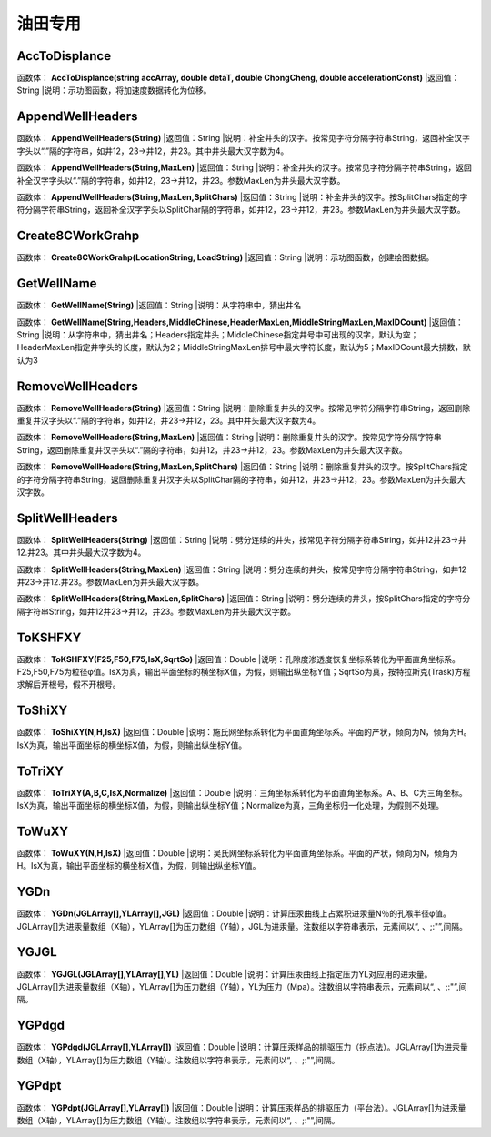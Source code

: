 .. _YouTianZhuanYong:
油田专用
======================

AccToDisplance
~~~~~~~~~~~~~~~~~~
函数体： **AccToDisplance(string accArray, double detaT, double ChongCheng, double accelerationConst)**
|返回值：String
|说明：示功图函数，将加速度数据转化为位移。

AppendWellHeaders
~~~~~~~~~~~~~~~~~~
函数体： **AppendWellHeaders(String)**
|返回值：String
|说明：补全井头的汉字。按常见字符分隔字符串String，返回补全汉字字头以“.”隔的字符串，如井12，23->井12，井23。其中井头最大汉字数为4。

函数体： **AppendWellHeaders(String,MaxLen)**
|返回值：String
|说明：补全井头的汉字。按常见字符分隔字符串String，返回补全汉字字头以“.”隔的字符串，如井12，23->井12，井23。参数MaxLen为井头最大汉字数。

函数体： **AppendWellHeaders(String,MaxLen,SplitChars)**
|返回值：String
|说明：补全井头的汉字。按SplitChars指定的字符分隔字符串String，返回补全汉字字头以SplitChar隔的字符串，如井12，23->井12，井23。参数MaxLen为井头最大汉字数。

Create8CWorkGrahp
~~~~~~~~~~~~~~~~~~
函数体： **Create8CWorkGrahp(LocationString, LoadString)**
|返回值：String
|说明：示功图函数，创建绘图数据。

GetWellName
~~~~~~~~~~~~~~~~~~
函数体： **GetWellName(String)**
|返回值：String
|说明：从字符串中，猜出井名

函数体： **GetWellName(String,Headers,MiddleChinese,HeaderMaxLen,MiddleStringMaxLen,MaxIDCount)**
|返回值：String
|说明：从字符串中，猜出井名；Headers指定井头；MiddleChinese指定井号中可出现的汉字，默认为空；HeaderMaxLen指定井字头的长度，默认为2；MiddleStringMaxLen排号中最大字符长度，默认为5；MaxIDCount最大排数，默认为3

RemoveWellHeaders
~~~~~~~~~~~~~~~~~~
函数体： **RemoveWellHeaders(String)**
|返回值：String
|说明：删除重复井头的汉字。按常见字符分隔字符串String，返回删除重复井汉字头以“.”隔的字符串，如井12，井23->井12，23。其中井头最大汉字数为4。

函数体： **RemoveWellHeaders(String,MaxLen)**
|返回值：String
|说明：删除重复井头的汉字。按常见字符分隔字符串String，返回删除重复井汉字头以“.”隔的字符串，如井12，井23->井12，23。参数MaxLen为井头最大汉字数。

函数体： **RemoveWellHeaders(String,MaxLen,SplitChars)**
|返回值：String
|说明：删除重复井头的汉字。按SplitChars指定的字符分隔字符串String，返回删除重复井汉字头以SplitChar隔的字符串，如井12，井23->井12，23。参数MaxLen为井头最大汉字数。

SplitWellHeaders
~~~~~~~~~~~~~~~~~~
函数体： **SplitWellHeaders(String)**
|返回值：String
|说明：劈分连续的井头，按常见字符分隔字符串String，如井12井23->井12.井23。其中井头最大汉字数为4。

函数体： **SplitWellHeaders(String,MaxLen)**
|返回值：String
|说明：劈分连续的井头，按常见字符分隔字符串String，如井12井23->井12.井23。参数MaxLen为井头最大汉字数。

函数体： **SplitWellHeaders(String,MaxLen,SplitChars)**
|返回值：String
|说明：劈分连续的井头，按SplitChars指定的字符分隔字符串String，如井12井23->井12，井23。参数MaxLen为井头最大汉字数。

ToKSHFXY
~~~~~~~~~~~~~~~~~~
函数体： **ToKSHFXY(F25,F50,F75,IsX,SqrtSo)**
|返回值：Double
|说明：孔隙度渗透度恢复坐标系转化为平面直角坐标系。F25,F50,F75为粒径φ值。IsX为真，输出平面坐标的横坐标X值，为假，则输出纵坐标Y值；SqrtSo为真，按特拉斯克(Trask)方程求解后开根号，假不开根号。

ToShiXY
~~~~~~~~~~~~~~~~~~
函数体： **ToShiXY(N,H,IsX)**
|返回值：Double
|说明：施氏网坐标系转化为平面直角坐标系。平面的产状，倾向为N，倾角为H。IsX为真，输出平面坐标的横坐标X值，为假，则输出纵坐标Y值。

ToTriXY
~~~~~~~~~~~~~~~~~~
函数体： **ToTriXY(A,B,C,IsX,Normalize)**
|返回值：Double
|说明：三角坐标系转化为平面直角坐标系。A、B、C为三角坐标。IsX为真，输出平面坐标的横坐标X值，为假，则输出纵坐标Y值；Normalize为真，三角坐标归一化处理，为假则不处理。

ToWuXY
~~~~~~~~~~~~~~~~~~
函数体： **ToWuXY(N,H,IsX)**
|返回值：Double
|说明：吴氏网坐标系转化为平面直角坐标系。平面的产状，倾向为N，倾角为H。IsX为真，输出平面坐标的横坐标X值，为假，则输出纵坐标Y值。

YGDn
~~~~~~~~~~~~~~~~~~
函数体： **YGDn(JGLArray[],YLArray[],JGL)**
|返回值：Double
|说明：计算压汞曲线上占累积进汞量N％的孔喉半径φ值。JGLArray[]为进汞量数组（X轴），YLArray[]为压力数组（Y轴），JGL为进汞量。注数组以字符串表示，元素间以“, 、;:"”,间隔。

YGJGL
~~~~~~~~~~~~~~~~~~
函数体： **YGJGL(JGLArray[],YLArray[],YL)**
|返回值：Double
|说明：计算压汞曲线上指定压力YL对应用的进汞量。JGLArray[]为进汞量数组（X轴），YLArray[]为压力数组（Y轴），YL为压力（Mpa）。注数组以字符串表示，元素间以“, 、;:"”,间隔。

YGPdgd
~~~~~~~~~~~~~~~~~~
函数体： **YGPdgd(JGLArray[],YLArray[])**
|返回值：Double
|说明：计算压汞样品的排驱压力（拐点法）。JGLArray[]为进汞量数组（X轴），YLArray[]为压力数组（Y轴）。注数组以字符串表示，元素间以“, 、;:"”,间隔。

YGPdpt
~~~~~~~~~~~~~~~~~~
函数体： **YGPdpt(JGLArray[],YLArray[])**
|返回值：Double
|说明：计算压汞样品的排驱压力（平台法）。JGLArray[]为进汞量数组（X轴），YLArray[]为压力数组（Y轴）。注数组以字符串表示，元素间以“, 、;:"”,间隔。
